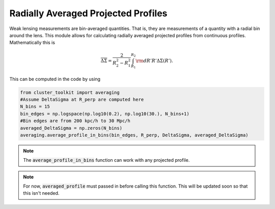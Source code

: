 ************************************************************************
Radially Averaged Projected Profiles
************************************************************************

Weak lensing measurements are bin-averaged quantities. That is, they are measurements of a quantity with a radial bin around the lens. This module allows for calculating radially averaged projected profiles from continuous profiles. Mathematically this is

.. math::

   \overline{\Delta\Sigma} = \frac{2}{R_2^2-R_1^2}\int_{R_1}^{R_2}{\rm d}R' R'\Delta\Sigma(R').

This can be computed in the code by using

.. code::

   from cluster_toolkit import averaging
   #Assume DeltaSigma at R_perp are computed here
   N_bins = 15
   bin_edges = np.logspace(np.log10(0.2), np.log10(30.), N_bins+1)
   #Bin edges are from 200 kpc/h to 30 Mpc/h
   averaged_DeltaSigma = np.zeros(N_bins)
   averaging.average_profile_in_bins(bin_edges, R_perp, DeltaSigma, averaged_DeltaSigma)

.. note::

   The :code:`average_profile_in_bins` function can work with any projected profile.

.. note::

   For now, :code:`averaged_profile` must passed in before calling this function. This will be updated soon so that this isn't needed.
